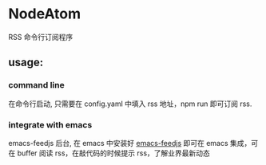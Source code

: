 * NodeAtom

RSS 命令行订阅程序

** usage:
*** command line 
在命令行启动, 只需要在 config.yaml 中填入 rss 地址，npm run 即可订阅 rss.

*** integrate with emacs 
emacs-feedjs 后台, 在 emacs 中安装好 [[https://github.com/Emacs-Phoenix/emacs-feedjs][emacs-feedjs]] 即可在 emacs 集成，可在 buffer 阅读 rss，在敲代码的时候提示 rss，了解业界最新动态
